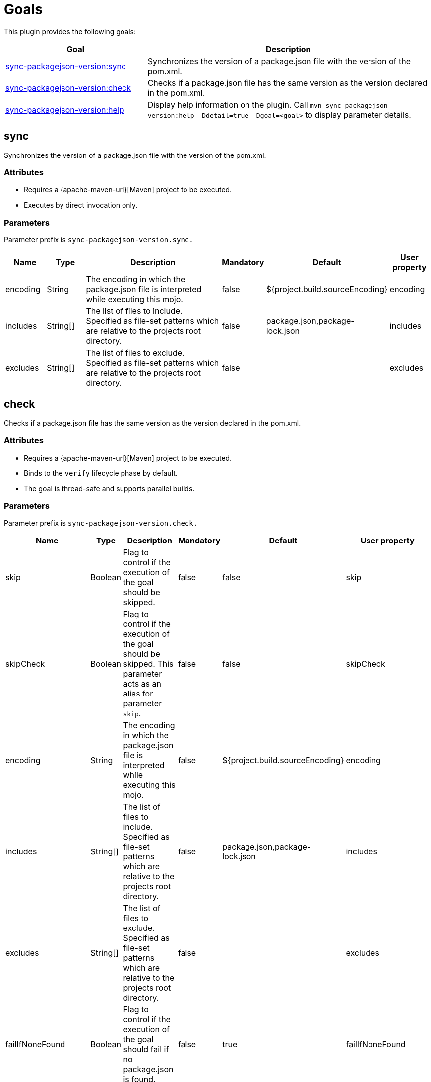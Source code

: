 [[goals]]
= Goals

This plugin provides the following goals:

[frame=none,stripes=even,cols="1,2"]
|===
|Goal |Description

|<<goals:sync,sync-packagejson-version:sync>>
|Synchronizes the version of a package.json file with the version of the pom.xml.

|<<goals:check,sync-packagejson-version:check>>
|Checks if a package.json file has the same version as the version declared in the pom.xml.

|<<goals:help,sync-packagejson-version:help>>
|Display help information on the plugin. Call `mvn sync-packagejson-version:help -Ddetail=true -Dgoal=<goal>` to display parameter details.
|===

[[goals:sync]]
== sync

Synchronizes the version of a package.json file with the version of the pom.xml.

[[goals:sync:attributes]]
=== Attributes

*   Requires a {apache-maven-url}[Maven] project to be executed.
*   Executes by direct invocation only.

[[goals:sync:parameters]]
=== Parameters

Parameter prefix is `sync-packagejson-version.sync.`

[frame=none,stripes=even,cols="1,1,4,1,2,1"]
|===
|Name |Type |Description |Mandatory |Default |User property

|encoding
|String
|The encoding in which the package.json file is interpreted while executing this mojo.
|false
|${project.build.sourceEncoding}
|encoding

|includes
|String[]
|The list of files to include. Specified as file-set patterns which are relative to the projects root directory.
|false
|package.json,package-lock.json
|includes

|excludes
|String[]
|The list of files to exclude. Specified as file-set patterns which are relative to the projects root directory.
|false
|
|excludes
|===

[[goals:check]]
== check

Checks if a package.json file has the same version as the version declared in the pom.xml.

[[goals:check:attributes]]
=== Attributes

*   Requires a {apache-maven-url}[Maven] project to be executed.
*   Binds to the `verify` lifecycle phase by default.
*   The goal is thread-safe and supports parallel builds.

[[goals:check:parameters]]
=== Parameters

Parameter prefix is `sync-packagejson-version.check.`

[frame=none,stripes=even,cols="1,1,4,1,2,1"]
|===
|Name |Type |Description |Mandatory |Default |User property

|skip
|Boolean
|Flag to control if the execution of the goal should be skipped.
|false
|false
|skip

|skipCheck
|Boolean
|Flag to control if the execution of the goal should be skipped. This parameter acts as an alias for parameter `skip`.
|false
|false
|skipCheck

|encoding
|String
|The encoding in which the package.json file is interpreted while executing this mojo.
|false
|${project.build.sourceEncoding}
|encoding

|includes
|String[]
|The list of files to include. Specified as file-set patterns which are relative to the projects root directory.
|false
|package.json,package-lock.json
|includes

|excludes
|String[]
|The list of files to exclude. Specified as file-set patterns which are relative to the projects root directory.
|false
|
|excludes

|failIfNoneFound
|Boolean
|Flag to control if the execution of the goal should fail if no package.json is found.
|false
|true
|failIfNoneFound

|pomVersionEvaluation
|String
|The rule how the version of the pom.xml is evaluated. Permissible values are 'runtime' and 'static'.
|false
|runtime
|pomVersionEvaluation
|===

[[goals:help]]
== help

Display help information on the plugin. Call `mvn sync-packagejson-version:help -Ddetail=true -Dgoal=<goal>` to display parameter details.

[[goals:help:attributes]]
=== Attributes

*   The goal is thread-safe and supports parallel builds.

[[goals:help:parameters]]
=== Parameters

Parameter prefix is `sync-packagejson-version.help.`

[frame=none,stripes=even,cols="1,1,4,1,2,1"]
|===
|Name |Type |Description |Mandatory |Default |User property

|detail
|Boolean
|If true, display all settable properties for each goal.
|false
|false
|detail

|goal
|String
|The name of the goal for which to show help. If unspecified, all goals will be displayed.
|false
|
|goal

|indentSize
|Number
|The number of spaces per indentation level, should be positive.
|false
|2
|indentSize

|lineLength
|Number
|The maximum length of a display line, should be positive.
|false
|80
|lineLength
|===
